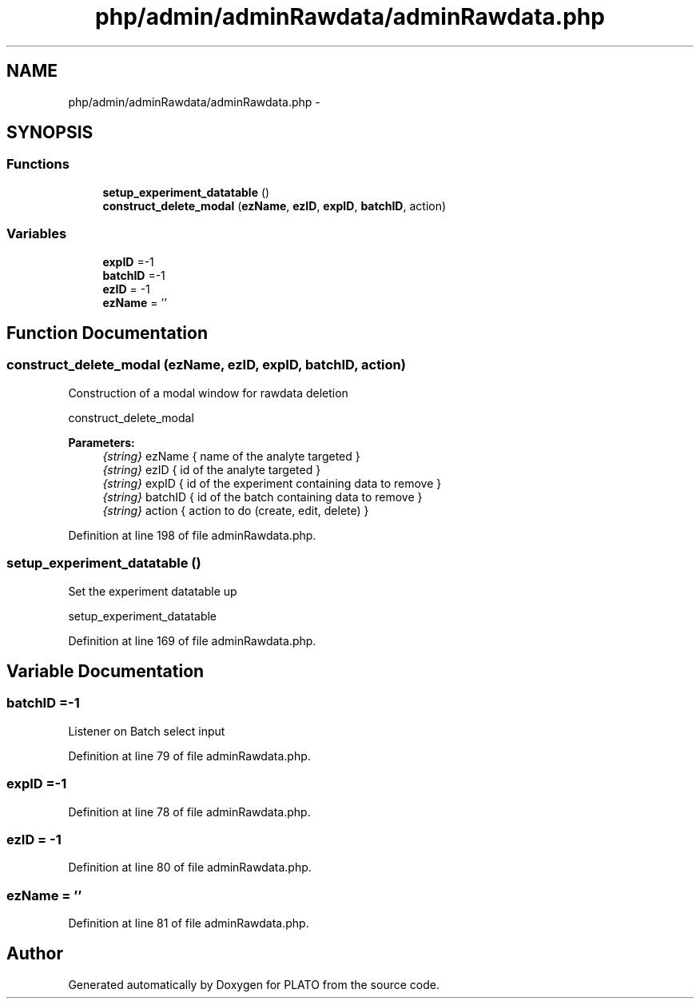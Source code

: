 .TH "php/admin/adminRawdata/adminRawdata.php" 3 "Wed Nov 30 2016" "Version V2.0" "PLATO" \" -*- nroff -*-
.ad l
.nh
.SH NAME
php/admin/adminRawdata/adminRawdata.php \- 
.SH SYNOPSIS
.br
.PP
.SS "Functions"

.in +1c
.ti -1c
.RI "\fBsetup_experiment_datatable\fP ()"
.br
.ti -1c
.RI "\fBconstruct_delete_modal\fP (\fBezName\fP, \fBezID\fP, \fBexpID\fP, \fBbatchID\fP, action)"
.br
.in -1c
.SS "Variables"

.in +1c
.ti -1c
.RI "\fBexpID\fP =-1"
.br
.ti -1c
.RI "\fBbatchID\fP =-1"
.br
.ti -1c
.RI "\fBezID\fP = -1"
.br
.ti -1c
.RI "\fBezName\fP = ''"
.br
.in -1c
.SH "Function Documentation"
.PP 
.SS "construct_delete_modal (\fBezName\fP, \fBezID\fP, \fBexpID\fP, \fBbatchID\fP, action)"
Construction of a modal window for rawdata deletion
.PP
construct_delete_modal 
.PP
\fBParameters:\fP
.RS 4
\fI{string}\fP ezName { name of the analyte targeted } 
.br
\fI{string}\fP ezID { id of the analyte targeted } 
.br
\fI{string}\fP expID { id of the experiment containing data to remove } 
.br
\fI{string}\fP batchID { id of the batch containing data to remove } 
.br
\fI{string}\fP action { action to do (create, edit, delete) } 
.RE
.PP

.PP
Definition at line 198 of file adminRawdata\&.php\&.
.SS "setup_experiment_datatable ()"
Set the experiment datatable up
.PP
setup_experiment_datatable 
.PP
Definition at line 169 of file adminRawdata\&.php\&.
.SH "Variable Documentation"
.PP 
.SS "batchID =-1"
Listener on Batch select input 
.PP
Definition at line 79 of file adminRawdata\&.php\&.
.SS "expID =-1"

.PP
Definition at line 78 of file adminRawdata\&.php\&.
.SS "ezID = -1"

.PP
Definition at line 80 of file adminRawdata\&.php\&.
.SS "ezName = ''"

.PP
Definition at line 81 of file adminRawdata\&.php\&.
.SH "Author"
.PP 
Generated automatically by Doxygen for PLATO from the source code\&.
